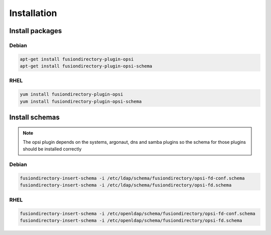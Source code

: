 Installation
============

Install packages
----------------

Debian
^^^^^^

.. code-block:: bash

   apt-get install fusiondirectory-plugin-opsi
   apt-get install fusiondirectory-plugin-opsi-schema

RHEL
^^^^

.. code-block:: bash

   yum install fusiondirectory-plugin-opsi
   yum install fusiondirectory-plugin-opsi-schema

Install schemas
---------------

.. note:: 
   
   The opsi plugin depends on the systems, argonaut, dns and samba plugins so the schema for those plugins should be installed correctly

Debian
^^^^^^

.. code-block:: bash

   fusiondirectory-insert-schema -i /etc/ldap/schema/fusiondirectory/opsi-fd-conf.schema
   fusiondirectory-insert-schema -i /etc/ldap/schema/fusiondirectory/opsi-fd.schema

RHEL
^^^^

.. code-block:: bash

   fusiondirectory-insert-schema -i /etc/openldap/schema/fusiondirectory/opsi-fd-conf.schema
   fusiondirectory-insert-schema -i /etc/openldap/schema/fusiondirectory/opsi-fd.schema
